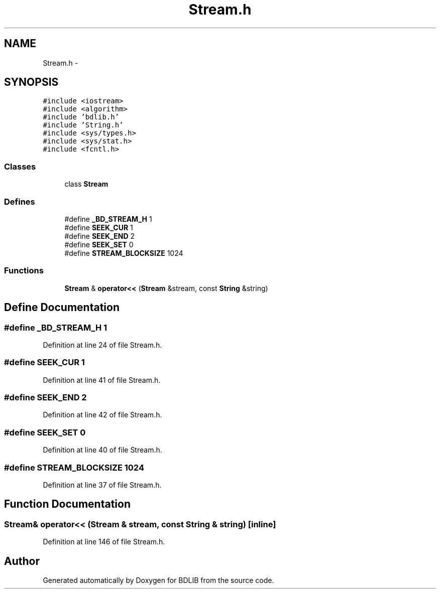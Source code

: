 .TH "Stream.h" 3 "18 Dec 2009" "Version 1.0" "BDLIB" \" -*- nroff -*-
.ad l
.nh
.SH NAME
Stream.h \- 
.SH SYNOPSIS
.br
.PP
\fC#include <iostream>\fP
.br
\fC#include <algorithm>\fP
.br
\fC#include 'bdlib.h'\fP
.br
\fC#include 'String.h'\fP
.br
\fC#include <sys/types.h>\fP
.br
\fC#include <sys/stat.h>\fP
.br
\fC#include <fcntl.h>\fP
.br

.SS "Classes"

.in +1c
.ti -1c
.RI "class \fBStream\fP"
.br
.in -1c
.SS "Defines"

.in +1c
.ti -1c
.RI "#define \fB_BD_STREAM_H\fP   1"
.br
.ti -1c
.RI "#define \fBSEEK_CUR\fP   1"
.br
.ti -1c
.RI "#define \fBSEEK_END\fP   2"
.br
.ti -1c
.RI "#define \fBSEEK_SET\fP   0"
.br
.ti -1c
.RI "#define \fBSTREAM_BLOCKSIZE\fP   1024"
.br
.in -1c
.SS "Functions"

.in +1c
.ti -1c
.RI "\fBStream\fP & \fBoperator<<\fP (\fBStream\fP &stream, const \fBString\fP &string)"
.br
.in -1c
.SH "Define Documentation"
.PP 
.SS "#define _BD_STREAM_H   1"
.PP
Definition at line 24 of file Stream.h.
.SS "#define SEEK_CUR   1"
.PP
Definition at line 41 of file Stream.h.
.SS "#define SEEK_END   2"
.PP
Definition at line 42 of file Stream.h.
.SS "#define SEEK_SET   0"
.PP
Definition at line 40 of file Stream.h.
.SS "#define STREAM_BLOCKSIZE   1024"
.PP
Definition at line 37 of file Stream.h.
.SH "Function Documentation"
.PP 
.SS "\fBStream\fP& operator<< (\fBStream\fP & stream, const \fBString\fP & string)\fC [inline]\fP"
.PP
Definition at line 146 of file Stream.h.
.SH "Author"
.PP 
Generated automatically by Doxygen for BDLIB from the source code.
